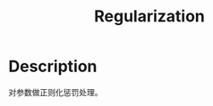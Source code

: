 :PROPERTIES:
:ID:       2FD1A90B-7ED4-4255-923B-E4F97E55EB7F
:END:
#+title: Regularization
#+filed: Machine-Learning
#+OPTIONS: toc:nil
#+filetags: :regularization:Users:wangfangyuan:Documents:roam:org_roam:

* Description

对参数做正则化惩罚处理。
